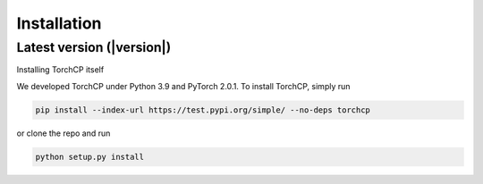 Installation
=====================
Latest version (|version|)
---------------------

Installing TorchCP itself

We developed TorchCP under Python 3.9 and PyTorch 2.0.1. To install TorchCP, simply run

.. code-block:: bash

   pip install --index-url https://test.pypi.org/simple/ --no-deps torchcp

or clone the repo and run

.. code-block:: bash

   python setup.py install
